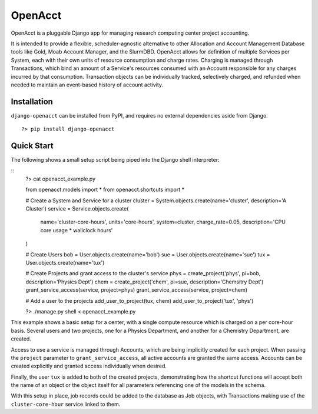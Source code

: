 ==========
 OpenAcct
==========

OpenAcct is a pluggable Django app for managing research computing center project accounting.

It is intended to provide a flexible, scheduler-agnostic alternative to other Allocation and Account Management Database 
tools like Gold, Moab Account Manager, and the SlurmDBD. OpenAcct allows for definition of multiple Services per System, 
each with their own units of resource consumption and charge rates. Charging is managed through Transactions, which bind 
an amount of a Service's resources consumed with an Account responsible for any charges incurred by that consumption. 
Transaction objects can be individually tracked, selectively charged, and refunded when needed to maintain an event-based 
history of account activity.

--------------
 Installation
--------------

``django-openacct`` can be installed from PyPI, and requires no external dependencies aside from Django.

::
    
    ?> pip install django-openacct

-------------
 Quick Start
-------------

The following shows a small setup script being piped into the Django shell interpreter:

::
    ?> cat openacct_example.py

    from openacct.models    import *
    from openacct.shortcuts import *

    # Create a System and Service for a cluster
    cluster = System.objects.create(name='cluster', description='A Cluster')
    service = Service.objects.create(
        name='cluster-core-hours', units='core-hours', system=cluster,
        charge_rate=0.05, description='CPU core usage * wallclock hours'
    )

    # Create Users
    bob = User.objects.create(name='bob')
    sue = User.objects.create(name='sue')
    tux = User.objects.create(name='tux')

    # Create Projects and grant access to the cluster's service
    phys = create_project('phys', pi=bob, description='Physics Dept')
    chem = create_project('chem', pi=sue, description='Chemsitry Dept')
    grant_service_access(service, project=phys)
    grant_service_access(service, project=chem)

    # Add a user to the projects
    add_user_to_project(tux, chem)
    add_user_to_project('tux', 'phys')


    ?> ./manage.py shell < openacct_example.py


This example shows a basic setup for a center, with a single compute resource 
which is charged on a per core-hour basis. Several users and two projects, one 
for a Physics Department, and another for a Chemistry Department, are created. 

Access to use a service is managed through Accounts, which are being implicitly
created for each project. When passing the ``project`` parameter to 
``grant_service_access``, all active accounts are granted the same access.
Accounts can be created explicitly and granted access individually when desired.

Finally, the user ``tux`` is added to both of the created projects, 
demonstrating how the shortcut functions will accept both the name of an object 
or the object itself for all parameters referencing one of the models in the 
schema.

With this setup in place, job records could be added to the database as Job
objects, with Transactions making use of the ``cluster-core-hour`` service 
linked to them.
